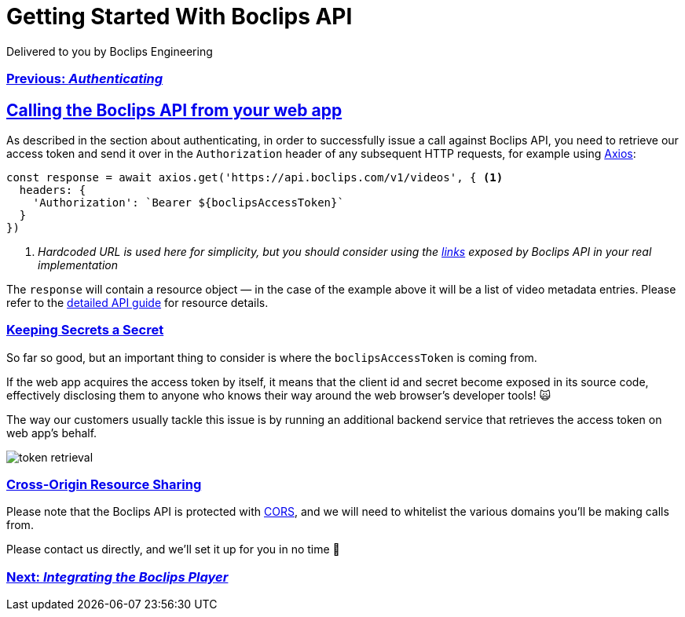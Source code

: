 = Getting Started With Boclips API
Delivered to you by Boclips Engineering
:version-label: API Version
:doctype: book
:icons: font
:source-highlighter: highlightjs
:sectlinks:
:stylesheet: ../styles.css

[.text-center]
=== link:authenticating.html[Previous: _Authenticating_]

== Calling the Boclips API from your web app

As described in the section about authenticating, in order to successfully issue a call against Boclips API, you need to retrieve our access token and send it over in the `Authorization` header of any subsequent HTTP requests, for example using https://axios-http.com/[Axios^]:

[source,javascript]
const response = await axios.get('https://api.boclips.com/v1/videos', { <1>
  headers: {
    'Authorization': `Bearer ${boclipsAccessToken}`
  }
})

<1> _Hardcoded URL is used here for simplicity, but you should consider using the link:/api-guide/index.html#overview-hypermedia[links^] exposed by Boclips API in your real implementation_

The `response` will contain a resource object — in the case of the example above it will be a list of video metadata entries. Please refer to the link:/api-guide/index.html#resources[detailed API guide^] for resource details.

=== Keeping Secrets a Secret

So far so good, but an important thing to consider is where the `boclipsAccessToken` is coming from.

If the web app acquires the access token by itself, it means that the client id and secret become exposed in its source code, effectively disclosing them to anyone who knows their way around the web browser's developer tools! 🙀

The way our customers usually tackle this issue is by running an additional backend service that retrieves the access token on web app's behalf.

image::../resources/token-retrieval.jpg[]

=== Cross-Origin Resource Sharing

Please note that the Boclips API is protected with https://developer.mozilla.org/en-US/docs/Web/HTTP/CORS[CORS^], and we will need to whitelist the various domains you'll be making calls from.

Please contact us directly, and we'll set it up for you in no time 🏃‍

[.text-center]
=== link:integrating-a-boclips-player.html[Next: _Integrating the Boclips Player_]
